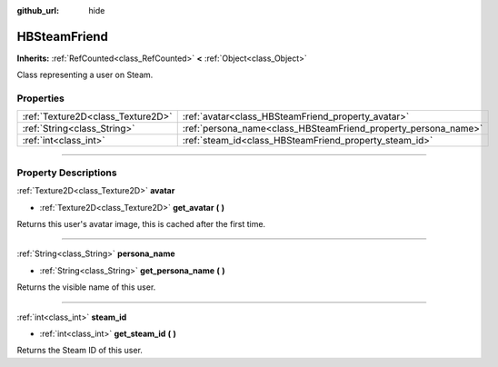 :github_url: hide

.. DO NOT EDIT THIS FILE!!!
.. Generated automatically from Godot engine sources.
.. Generator: https://github.com/godotengine/godot/tree/master/doc/tools/make_rst.py.
.. XML source: https://github.com/godotengine/godot/tree/master/modules/steamworks/doc_classes/HBSteamFriend.xml.

.. _class_HBSteamFriend:

HBSteamFriend
=============

**Inherits:** :ref:`RefCounted<class_RefCounted>` **<** :ref:`Object<class_Object>`

Class representing a user on Steam.

.. rst-class:: classref-reftable-group

Properties
----------

.. table::
   :widths: auto

   +-----------------------------------+----------------------------------------------------------------+
   | :ref:`Texture2D<class_Texture2D>` | :ref:`avatar<class_HBSteamFriend_property_avatar>`             |
   +-----------------------------------+----------------------------------------------------------------+
   | :ref:`String<class_String>`       | :ref:`persona_name<class_HBSteamFriend_property_persona_name>` |
   +-----------------------------------+----------------------------------------------------------------+
   | :ref:`int<class_int>`             | :ref:`steam_id<class_HBSteamFriend_property_steam_id>`         |
   +-----------------------------------+----------------------------------------------------------------+

.. rst-class:: classref-section-separator

----

.. rst-class:: classref-descriptions-group

Property Descriptions
---------------------

.. _class_HBSteamFriend_property_avatar:

.. rst-class:: classref-property

:ref:`Texture2D<class_Texture2D>` **avatar**

.. rst-class:: classref-property-setget

- :ref:`Texture2D<class_Texture2D>` **get_avatar** **(** **)**

Returns this user's avatar image, this is cached after the first time.

.. rst-class:: classref-item-separator

----

.. _class_HBSteamFriend_property_persona_name:

.. rst-class:: classref-property

:ref:`String<class_String>` **persona_name**

.. rst-class:: classref-property-setget

- :ref:`String<class_String>` **get_persona_name** **(** **)**

Returns the visible name of this user.

.. rst-class:: classref-item-separator

----

.. _class_HBSteamFriend_property_steam_id:

.. rst-class:: classref-property

:ref:`int<class_int>` **steam_id**

.. rst-class:: classref-property-setget

- :ref:`int<class_int>` **get_steam_id** **(** **)**

Returns the Steam ID of this user.

.. |virtual| replace:: :abbr:`virtual (This method should typically be overridden by the user to have any effect.)`
.. |const| replace:: :abbr:`const (This method has no side effects. It doesn't modify any of the instance's member variables.)`
.. |vararg| replace:: :abbr:`vararg (This method accepts any number of arguments after the ones described here.)`
.. |constructor| replace:: :abbr:`constructor (This method is used to construct a type.)`
.. |static| replace:: :abbr:`static (This method doesn't need an instance to be called, so it can be called directly using the class name.)`
.. |operator| replace:: :abbr:`operator (This method describes a valid operator to use with this type as left-hand operand.)`
.. |bitfield| replace:: :abbr:`BitField (This value is an integer composed as a bitmask of the following flags.)`
